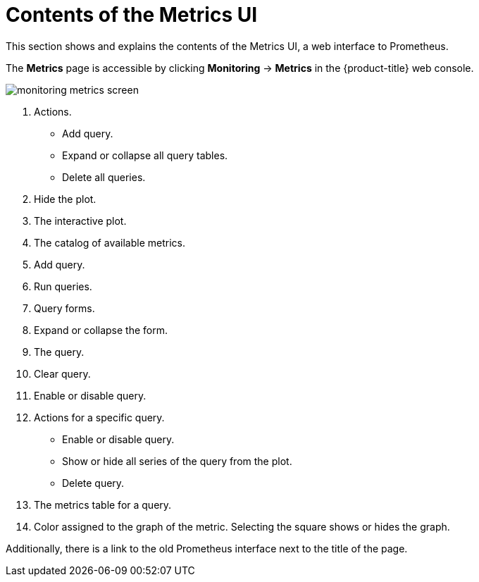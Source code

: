 // Module included in the following assemblies:
//
// * monitoring/managing-metrics.adoc

[id="contents-of-the-metrics-ui_{context}"]
= Contents of the Metrics UI

[role="_abstract"]
This section shows and explains the contents of the Metrics UI, a web interface to Prometheus.

The *Metrics* page is accessible by clicking *Monitoring* -> *Metrics* in the {product-title} web console.

image::monitoring-metrics-screen.png[]

. Actions.
* Add query.
* Expand or collapse all query tables.
* Delete all queries.
. Hide the plot.
. The interactive plot.
. The catalog of available metrics.
. Add query.
. Run queries.
. Query forms.
. Expand or collapse the form.
. The query.
. Clear query.
. Enable or disable query.
. Actions for a specific query.
* Enable or disable query.
* Show or hide all series of the query from the plot.
* Delete query.
. The metrics table for a query.
. Color assigned to the graph of the metric. Selecting the square shows or hides the graph.

Additionally, there is a link to the old Prometheus interface next to the title of the page.
